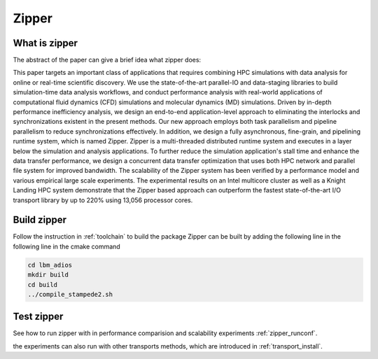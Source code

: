 #############################
Zipper 
#############################

What is zipper
-------------------------------
The abstract of the paper can give a brief idea what zipper does:

This paper targets an important class of applications that requires combining
HPC simulations with data analysis for online or real-time scientific discovery.
We use the state-of-the-art parallel-IO and data-staging libraries to build
simulation-time data analysis workflows, and conduct performance analysis with real-world
applications of computational fluid dynamics (CFD) simulations and molecular dynamics (MD) simulations.
Driven by in-depth performance inefficiency analysis, we design 
an end-to-end application-level approach to eliminating the interlocks and synchronizations existent in the present methods.
Our new approach employs both task parallelism and pipeline parallelism to reduce synchronizations effectively.
In addition, we design a fully asynchronous, fine-grain, and pipelining runtime system,
which is named Zipper. 
Zipper is a multi-threaded distributed runtime system and executes in a layer below the simulation and analysis applications.
To further reduce the simulation application's stall time
and enhance the data transfer performance, we design a concurrent data transfer optimization that uses both HPC network and parallel file system for improved bandwidth.
The scalability of the Zipper system
has been verified by a performance model and various empirical large scale experiments.
The experimental results on an Intel multicore cluster as well as a Knight Landing HPC system
demonstrate that 
the Zipper based approach can outperform
the fastest state-of-the-art I/O transport
library by up to 220\% using 13,056 processor cores.

Build zipper
------------------------------
Follow the instruction in :ref:`toolchain` to build the package
Zipper can be built by adding the following line in the following line in the cmake command

.. code-block::

	cd lbm_adios
	mkdir build
	cd build
	../compile_stampede2.sh


Test zipper
-------------------------------

See how to run zipper with in performance comparision and scalability experiments :ref:`zipper_runconf`.

the experiments can also run with other transports methods, which are introduced in :ref:`transport_install`.


    



